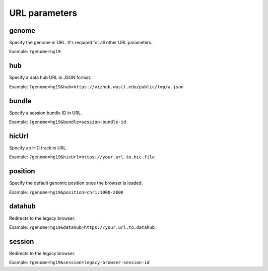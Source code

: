 URL parameters
==============

genome
-------

Specify the genome in URL. It's required for all other URL parameters.

Example: ``?genome=hg19``

hub
----

Specify a data hub URL in JSON format.

Example: ``?genome=hg19&hub=https://vizhub.wustl.edu/public/tmp/a.json``

bundle
-------

Specify a session bundle ID in URL.

Example: ``?genome=hg19&bundle=session-bundle-id``

hicUrl
-------

Specify an HiC track in URL.

Example: ``?genome=hg19&hicUrl=https://your.url.to.hic.file``

position
--------

Specify the default genomic position once the browser is loaded.

Example: ``?genome=hg19&position=chr1:1000-2000``

datahub
--------

Redirects to the legacy browser.

Example: ``?genome=hg19&datahub=https://your.url.to.datahub``

session
--------

Redirects to the legacy browser.

Example: ``?genome=hg19&session=legacy-browser-session-id``
